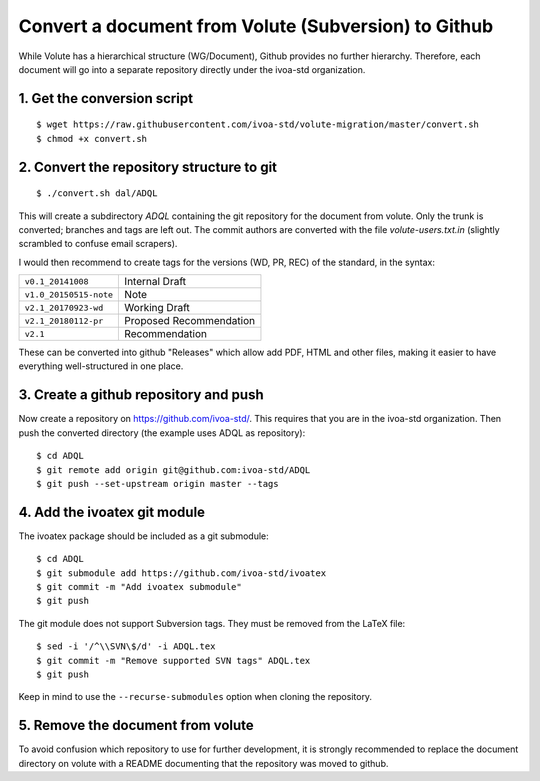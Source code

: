 =======================================================
 Convert a document from Volute (Subversion) to Github
=======================================================

While Volute has a hierarchical structure (WG/Document), Github
provides no further hierarchy. Therefore, each document will go into a
separate repository directly under the ivoa-std organization.


1. Get the conversion script
============================

::

    $ wget https://raw.githubusercontent.com/ivoa-std/volute-migration/master/convert.sh
    $ chmod +x convert.sh

2. Convert the repository structure to git
==========================================

::

   $ ./convert.sh dal/ADQL

This will create a subdirectory `ADQL` containing the git repository
for the document from volute. Only the trunk is converted; branches
and tags are left out. The commit authors are converted with the file
`volute-users.txt.in` (slightly scrambled to confuse email scrapers).

I would then recommend to create tags for the versions (WD, PR, REC)
of the standard, in the syntax:

+------------------------+-------------------------+
| ``v0.1_20141008``      | Internal Draft          |
+------------------------+-------------------------+
| ``v1.0_20150515-note`` | Note                    |
+------------------------+-------------------------+
| ``v2.1_20170923-wd``   | Working Draft           |
+------------------------+-------------------------+
| ``v2.1_20180112-pr``   | Proposed Recommendation |
+------------------------+-------------------------+
| ``v2.1``               | Recommendation          |
+------------------------+-------------------------+

These can be converted into github "Releases" which allow add PDF,
HTML and other files, making it easier to have everything
well-structured in one place.


3. Create a github repository and push
======================================

Now create a repository on https://github.com/ivoa-std/. This requires
that you are in the ivoa-std organization. Then push the converted
directory (the example uses ADQL as repository)::

    $ cd ADQL
    $ git remote add origin git@github.com:ivoa-std/ADQL
    $ git push --set-upstream origin master --tags


4. Add the ivoatex git module
=============================

The ivoatex package should be included as a git submodule::

    $ cd ADQL
    $ git submodule add https://github.com/ivoa-std/ivoatex
    $ git commit -m "Add ivoatex submodule"
    $ git push

The git module does not support Subversion tags. They must be removed
from the LaTeX file::

    $ sed -i '/^\\SVN\$/d' -i ADQL.tex 
    $ git commit -m "Remove supported SVN tags" ADQL.tex
    $ git push

Keep in mind to use the ``--recurse-submodules`` option when cloning
the repository.


5. Remove the document from volute
==================================

To avoid confusion which repository to use for further development, it
is strongly recommended to replace the document directory on volute
with a README documenting that the repository was moved to github.
